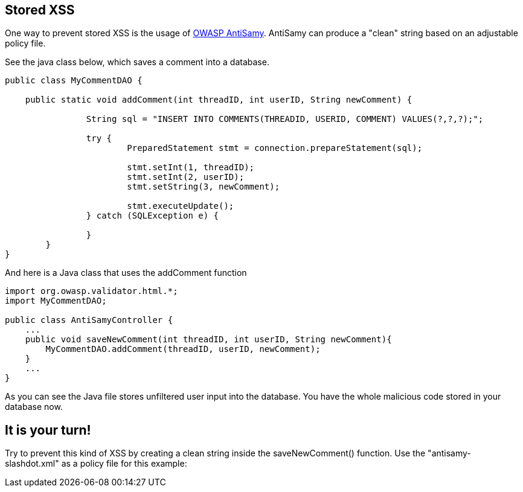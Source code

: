== Stored XSS
One way to prevent stored XSS is the usage of https://www.owasp.org/index.php/Category:OWASP_AntiSamy_Project[OWASP AntiSamy]. AntiSamy can produce a "clean" string based on an adjustable policy file.

See the java class below, which saves a comment into a database.

[source,java]
-------------------------------------------------------
public class MyCommentDAO {

    public static void addComment(int threadID, int userID, String newComment) {

                String sql = "INSERT INTO COMMENTS(THREADID, USERID, COMMENT) VALUES(?,?,?);";

                try {
                        PreparedStatement stmt = connection.prepareStatement(sql);

                        stmt.setInt(1, threadID);
                        stmt.setInt(2, userID);
                        stmt.setString(3, newComment);

                        stmt.executeUpdate();
                } catch (SQLException e) {
                        
                }
        }
}
-------------------------------------------------------


And here is a Java class that uses the addComment function

[source,java]
-------------------------------------------------------
import org.owasp.validator.html.*;
import MyCommentDAO;

public class AntiSamyController {
    ...
    public void saveNewComment(int threadID, int userID, String newComment){
        MyCommentDAO.addComment(threadID, userID, newComment);
    }
    ...
}
-------------------------------------------------------
As you can see the Java file stores unfiltered user input into the database.
You have the whole malicious code stored in your database now.

== It is your turn!
Try to prevent this kind of XSS by creating a clean string inside the saveNewComment() function. Use the "antisamy-slashdot.xml" as a policy file for this example:
